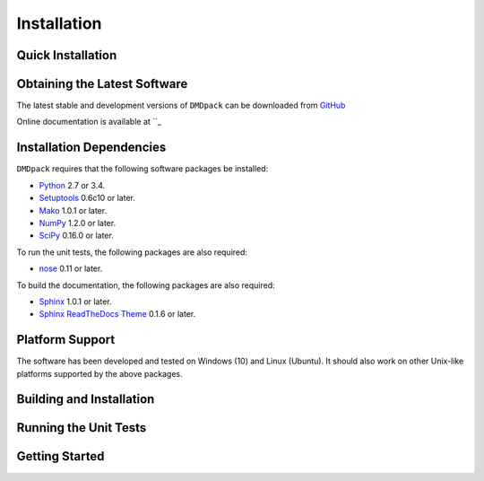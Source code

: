 .. -*- rst -*-

Installation
============

Quick Installation
------------------

Obtaining the Latest Software
-----------------------------
The latest stable and development versions of ``DMDpack`` can be downloaded 
from `GitHub <https://github.com/Benli11/DMDpack>`_

Online documentation is available at ``_

Installation Dependencies
-------------------------
``DMDpack`` requires that the following software packages be installed:

* `Python <http://www.python.org>`_ 2.7 or 3.4.
* `Setuptools <http://pythonhosted.org/setuptools>`_ 0.6c10 or later.
* `Mako <http://www.makotemplates.org/>`_ 1.0.1 or later.
* `NumPy <http://www.numpy.org>`_ 1.2.0 or later.
* `SciPy <http://www.scipy.org/>`_ 0.16.0 or later.

To run the unit tests, the following packages are also required:

* `nose <http://code.google.com/p/python-nose/>`_ 0.11 or later.

To build the documentation, the following packages are also required:

* `Sphinx <http://sphinx.pocoo.org>`_ 1.0.1 or later.
* `Sphinx ReadTheDocs Theme
  <https://github.com/snide/sphinx_rtd_theme>`_ 0.1.6 or later.

Platform Support
----------------
The software has been developed and tested on Windows (10) and Linux (Ubuntu). 
It should also work on other Unix-like platforms supported by the above packages.

Building and Installation
-------------------------


Running the Unit Tests
----------------------


Getting Started
---------------

